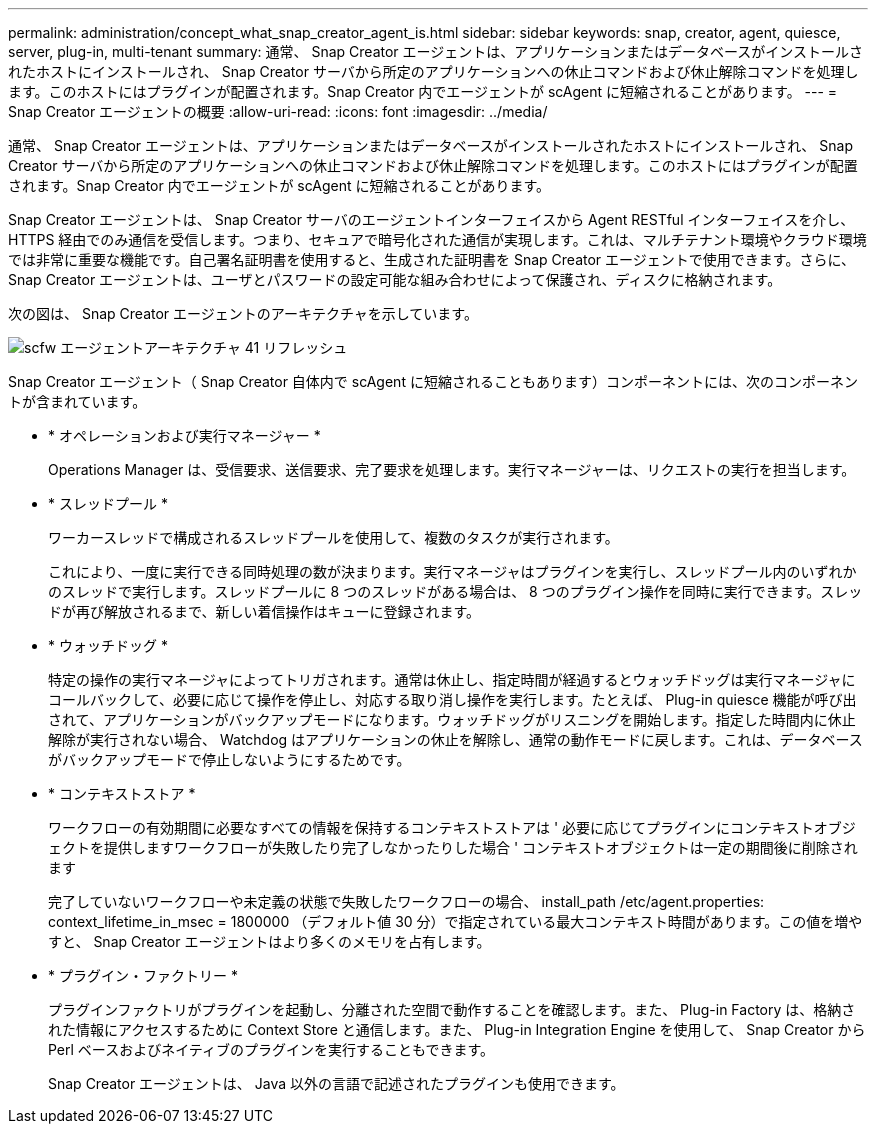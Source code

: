 ---
permalink: administration/concept_what_snap_creator_agent_is.html 
sidebar: sidebar 
keywords: snap, creator, agent, quiesce, server, plug-in, multi-tenant 
summary: 通常、 Snap Creator エージェントは、アプリケーションまたはデータベースがインストールされたホストにインストールされ、 Snap Creator サーバから所定のアプリケーションへの休止コマンドおよび休止解除コマンドを処理します。このホストにはプラグインが配置されます。Snap Creator 内でエージェントが scAgent に短縮されることがあります。 
---
= Snap Creator エージェントの概要
:allow-uri-read: 
:icons: font
:imagesdir: ../media/


[role="lead"]
通常、 Snap Creator エージェントは、アプリケーションまたはデータベースがインストールされたホストにインストールされ、 Snap Creator サーバから所定のアプリケーションへの休止コマンドおよび休止解除コマンドを処理します。このホストにはプラグインが配置されます。Snap Creator 内でエージェントが scAgent に短縮されることがあります。

Snap Creator エージェントは、 Snap Creator サーバのエージェントインターフェイスから Agent RESTful インターフェイスを介し、 HTTPS 経由でのみ通信を受信します。つまり、セキュアで暗号化された通信が実現します。これは、マルチテナント環境やクラウド環境では非常に重要な機能です。自己署名証明書を使用すると、生成された証明書を Snap Creator エージェントで使用できます。さらに、 Snap Creator エージェントは、ユーザとパスワードの設定可能な組み合わせによって保護され、ディスクに格納されます。

次の図は、 Snap Creator エージェントのアーキテクチャを示しています。

image::../media/scfw_agent_architecture_41_refresh.gif[scfw エージェントアーキテクチャ 41 リフレッシュ]

Snap Creator エージェント（ Snap Creator 自体内で scAgent に短縮されることもあります）コンポーネントには、次のコンポーネントが含まれています。

* * オペレーションおよび実行マネージャー *
+
Operations Manager は、受信要求、送信要求、完了要求を処理します。実行マネージャーは、リクエストの実行を担当します。

* * スレッドプール *
+
ワーカースレッドで構成されるスレッドプールを使用して、複数のタスクが実行されます。

+
これにより、一度に実行できる同時処理の数が決まります。実行マネージャはプラグインを実行し、スレッドプール内のいずれかのスレッドで実行します。スレッドプールに 8 つのスレッドがある場合は、 8 つのプラグイン操作を同時に実行できます。スレッドが再び解放されるまで、新しい着信操作はキューに登録されます。

* * ウォッチドッグ *
+
特定の操作の実行マネージャによってトリガされます。通常は休止し、指定時間が経過するとウォッチドッグは実行マネージャにコールバックして、必要に応じて操作を停止し、対応する取り消し操作を実行します。たとえば、 Plug-in quiesce 機能が呼び出されて、アプリケーションがバックアップモードになります。ウォッチドッグがリスニングを開始します。指定した時間内に休止解除が実行されない場合、 Watchdog はアプリケーションの休止を解除し、通常の動作モードに戻します。これは、データベースがバックアップモードで停止しないようにするためです。

* * コンテキストストア *
+
ワークフローの有効期間に必要なすべての情報を保持するコンテキストストアは ' 必要に応じてプラグインにコンテキストオブジェクトを提供しますワークフローが失敗したり完了しなかったりした場合 ' コンテキストオブジェクトは一定の期間後に削除されます

+
完了していないワークフローや未定義の状態で失敗したワークフローの場合、 install_path /etc/agent.properties: context_lifetime_in_msec = 1800000 （デフォルト値 30 分）で指定されている最大コンテキスト時間があります。この値を増やすと、 Snap Creator エージェントはより多くのメモリを占有します。

* * プラグイン・ファクトリー *
+
プラグインファクトリがプラグインを起動し、分離された空間で動作することを確認します。また、 Plug-in Factory は、格納された情報にアクセスするために Context Store と通信します。また、 Plug-in Integration Engine を使用して、 Snap Creator から Perl ベースおよびネイティブのプラグインを実行することもできます。

+
Snap Creator エージェントは、 Java 以外の言語で記述されたプラグインも使用できます。


